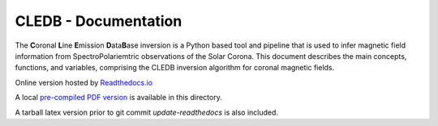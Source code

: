 CLEDB - Documentation 
=====================

The **C**\ oronal **L**\ ine **E**\ mission **D**\ ata\ **B**\ ase inversion is a Python based tool and pipeline that is used to infer magnetic field information from SpectroPolariemtric observations of the Solar Corona.
This document describes the main concepts, functions, and variables, comprising the CLEDB inversion algorithm for coronal magnetic fields.

Online version hosted by `Readthedocs.io <https://cledb.readthedocs.io/en/latest/>`_

A local `pre-compiled PDF version <./cledb-readthedocs-io-en-update-iqud.pdf>`_ is available in this directory.

A tarball latex version prior to git commit *update-readthedocs* is also included.